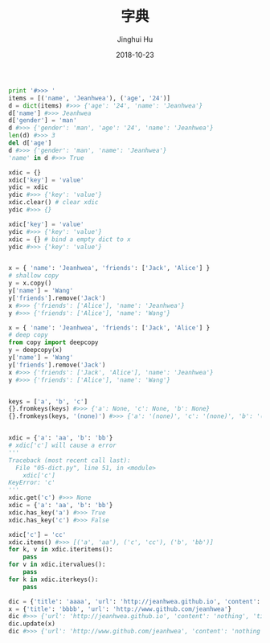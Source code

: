 #+TITLE: 字典
#+AUTHOR: Jinghui Hu
#+EMAIL: hujinghui@buaa.edu.cn
#+DATE: 2018-10-23
#+TAGS: python programming dictionary

#+BEGIN_SRC python :preamble "# -*- coding: utf-8 -*-" :session default
  print '#>>> '
  items = [('name', 'Jeanhwea'), ('age', '24')]
  d = dict(items) #>>> {'age': '24', 'name': 'Jeanhwea'}
  d['name'] #>>> Jeanhwea
  d['gender'] = 'man'
  d #>>> {'gender': 'man', 'age': '24', 'name': 'Jeanhwea'}
  len(d) #>>> 3
  del d['age'] 
  d #>>> {'gender': 'man', 'name': 'Jeanhwea'}
  'name' in d #>>> True

  xdic = {}
  xdic['key'] = 'value'
  ydic = xdic
  ydic #>>> {'key': 'value'}
  xdic.clear() # clear xdic
  ydic #>>> {}

  xdic['key'] = 'value'
  ydic #>>> {'key': 'value'}
  xdic = {} # bind a empty dict to x
  ydic #>>> {'key': 'value'}


  x = { 'name': 'Jeanhwea', 'friends': ['Jack', 'Alice'] }
  # shallow copy
  y = x.copy()
  y['name'] = 'Wang'
  y['friends'].remove('Jack')
  x #>>> {'friends': ['Alice'], 'name': 'Jeanhwea'}
  y #>>> {'friends': ['Alice'], 'name': 'Wang'}

  x = { 'name': 'Jeanhwea', 'friends': ['Jack', 'Alice'] }
  # deep copy
  from copy import deepcopy
  y = deepcopy(x)
  y['name'] = 'Wang'
  y['friends'].remove('Jack')
  x #>>> {'friends': ['Jack', 'Alice'], 'name': 'Jeanhwea'}
  y #>>> {'friends': ['Alice'], 'name': 'Wang'}


  keys = ['a', 'b', 'c']
  {}.fromkeys(keys) #>>> {'a': None, 'c': None, 'b': None}
  {}.fromkeys(keys, '(none)') #>>> {'a': '(none)', 'c': '(none)', 'b': '(none)'}


  xdic = {'a': 'aa', 'b': 'bb'}
  # xdic['c'] will cause a error
  '''
  Traceback (most recent call last):
    File "05-dict.py", line 51, in <module>
      xdic['c']
  KeyError: 'c'
  '''
  xdic.get('c') #>>> None
  xdic = {'a': 'aa', 'b': 'bb'}
  xdic.has_key('a') #>>> True
  xdic.has_key('c') #>>> False

  xdic['c'] = 'cc'
  xdic.items() #>>> [('a', 'aa'), ('c', 'cc'), ('b', 'bb')]
  for k, v in xdic.iteritems():
      pass
  for v in xdic.itervalues():
      pass
  for k in xdic.iterkeys():
      pass

  dic = {'title': 'aaaa', 'url': 'http://jeanhwea.github.io', 'content': 'nothing'}
  x = {'title': 'bbbb', 'url': 'http://www.github.com/jeanhwea'}
  dic #>>> {'url': 'http://jeanhwea.github.io', 'content': 'nothing', 'title': 'aaaa'}
  dic.update(x)
  dic #>>> {'url': 'http://www.github.com/jeanhwea', 'content': 'nothing', 'title': 'bbbb'}

#+END_SRC
